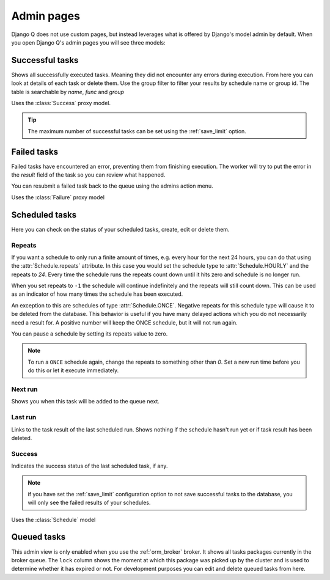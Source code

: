 .. _admin_page:
.. py:currentmodule:: django_q

Admin pages
===========

Django Q does not use custom pages, but instead leverages what is offered by Django's model admin by default.
When you open Django Q's admin pages you will see three models:

Successful tasks
----------------

Shows all successfully executed tasks. Meaning they did not encounter any errors during execution.
From here you can look at details of each task or delete them. Use the group filter to filter your results by schedule name or group id.
The table is searchable by `name`, `func` and `group`

.. image:: _static/successful.png

Uses the :class:`Success` proxy model.

.. tip::

    The maximum number of successful tasks can be set using the :ref:`save_limit` option.



Failed tasks
------------
Failed tasks have encountered an error, preventing them from finishing execution.
The worker will try to put the error in the `result` field of the task so you can review what happened.

You can resubmit a failed task back to the queue using the admins action menu.

Uses the :class:`Failure` proxy model

Scheduled tasks
---------------

Here you can check on the status of your scheduled tasks, create, edit or delete them.

.. image:: _static/scheduled.png



Repeats
~~~~~~~
If you want a schedule to only run a finite amount of times, e.g. every hour for the next 24 hours, you can do that using the :attr:`Schedule.repeats` attribute.
In this case you would set the schedule type to :attr:`Schedule.HOURLY` and the repeats to `24`. Every time the schedule runs the repeats count down until it hits zero and schedule is no longer run.

When you set repeats to ``-1`` the schedule will continue indefinitely and the repeats will still count down. This can be used as an indicator of how many times the schedule has been executed.

An exception to this are schedules of type :attr:`Schedule.ONCE`. Negative repeats for this schedule type will cause it to be deleted from the database.
This behavior is useful if you have many delayed actions which you do not necessarily need a result for. A positive number will keep the ONCE schedule, but it will not run again.

You can pause a schedule by setting its repeats value to zero.

.. note::

    To run a ``ONCE`` schedule again, change the repeats to something other than `0`. Set a new run time before you do this or let it execute immediately.


Next run
~~~~~~~~

Shows you when this task will be added to the queue next.


Last run
~~~~~~~~

Links to the task result of the last scheduled run. Shows nothing if the schedule hasn't run yet or if task result has been deleted.

Success
~~~~~~~

Indicates the success status of the last scheduled task, if any.

.. note::

   if you have set the :ref:`save_limit` configuration option to not save successful tasks to the database, you will only see the failed results of your schedules.


Uses the :class:`Schedule` model

Queued tasks
------------
This admin view is only enabled when you use the :ref:`orm_broker` broker.
It shows all tasks packages currently in the broker queue. The ``lock`` column shows the moment at which this package was picked up by the cluster and is used to determine whether it has expired or not.
For development purposes you can edit and delete queued tasks from here.
